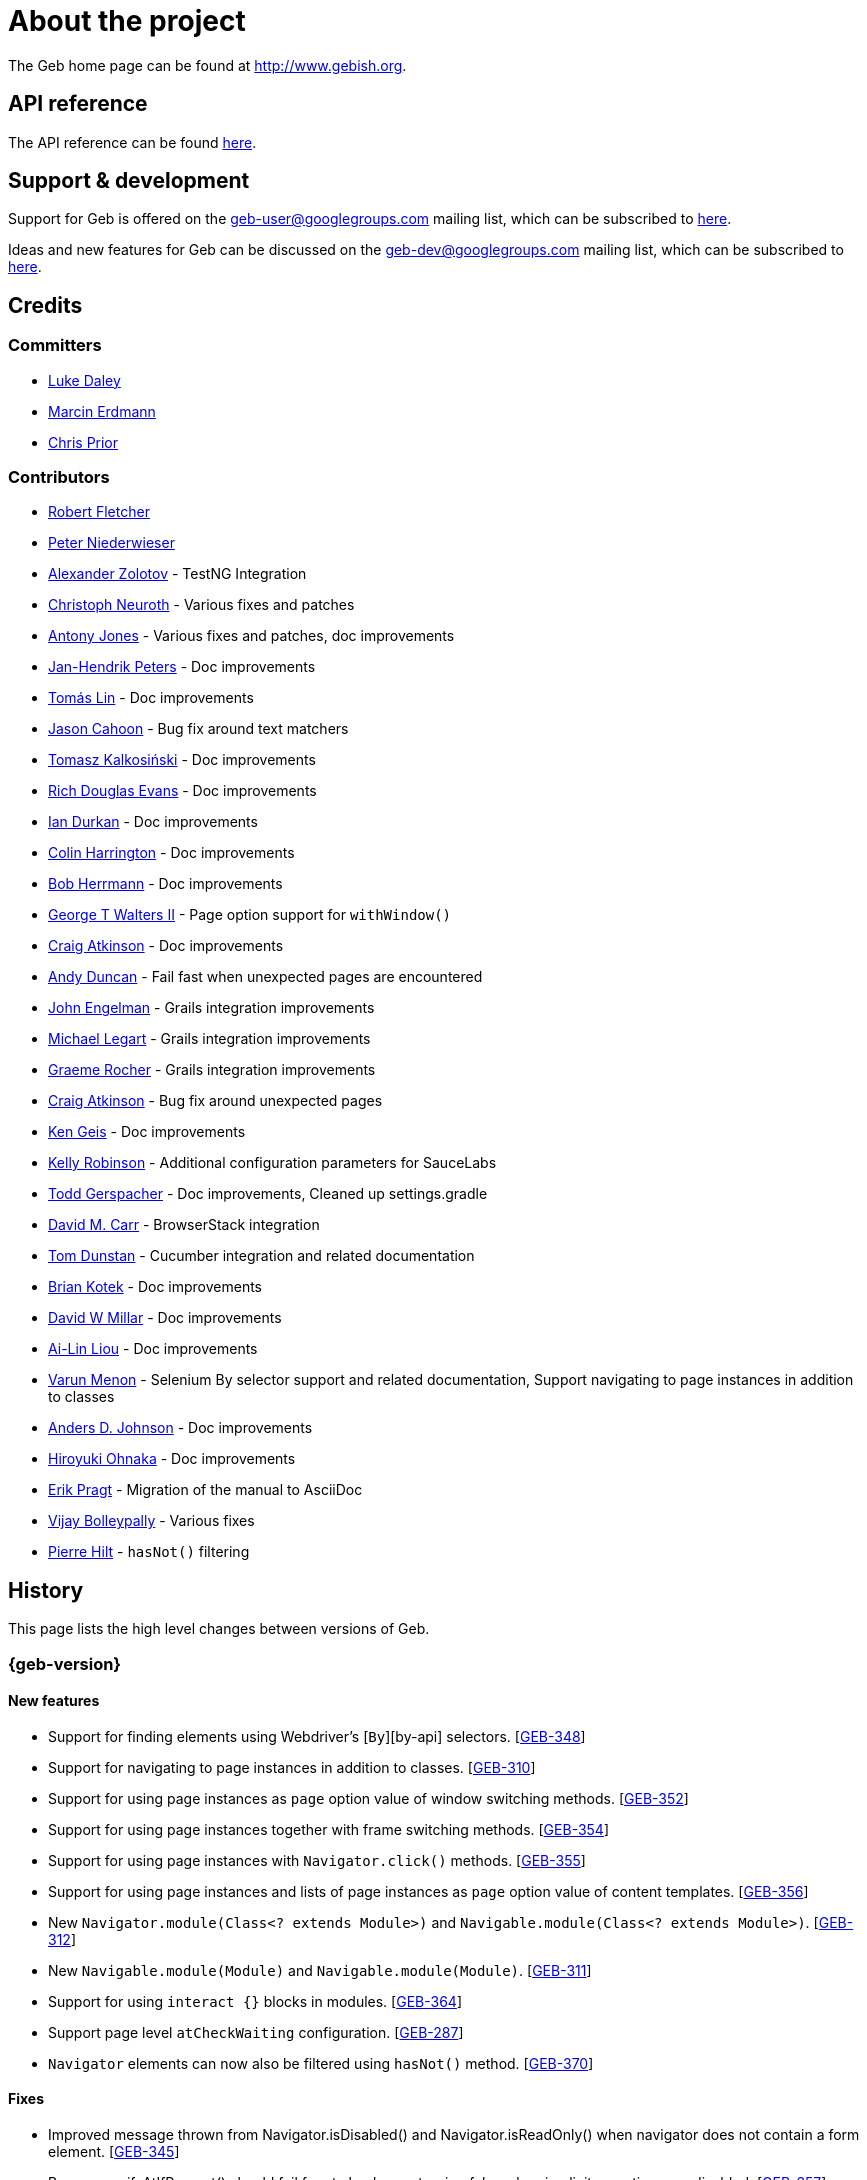 = About the project

The Geb home page can be found at http://www.gebish.org.

== API reference

The API reference can be found link:api/index.html[here].

== Support &amp; development

Support for Geb is offered on the link:mailto:geb-user@googlegroups.com[geb-user@googlegroups.com] mailing list, which can be subscribed to https://groups.google.com/forum/#!forum/geb-user[here].

Ideas and new features for Geb can be discussed on the link:mailto:geb-dev@googlegroups.com[geb-dev@googlegroups.com] mailing list, which can be subscribed to https://groups.google.com/d/forum/geb-dev[here].

== Credits

=== Committers

* http://ldaley.com[Luke Daley]
* http://blog.proxerd.pl[Marcin Erdmann]
* https://github.com/chris-prior[Chris Prior]

=== Contributors

* http://adhockery.blogspot.com/[Robert Fletcher]
* http://pniederw.wordpress.com/[Peter Niederwieser]
* http://github.com/zolotov[Alexander Zolotov] - TestNG Integration
* http://c089.wordpress.com/[Christoph Neuroth] - Various fixes and patches
* http://www.desirableobjects.co.uk/[Antony Jones] - Various fixes and patches, doc improvements
* http://hennr.name/imprint/[Jan-Hendrik Peters] - Doc improvements
* http://fbflex.wordpress.com/[Tomás Lin] - Doc improvements
* https://github.com/measlyweasel[Jason Cahoon] - Bug fix around text matchers
* http://refaktor.blogspot.com/[Tomasz Kalkosiński] - Doc improvements
* https://github.com/richdouglasevans[Rich Douglas Evans] - Doc improvements
* https://github.com/idurkan[Ian Durkan] - Doc improvements
* https://github.com/ColinHarrington[Colin Harrington] - Doc improvements
* https://github.com/bherrmann7[Bob Herrmann] - Doc improvements
* https://github.com/walterg2[George T Walters II] - Page option support for `withWindow()`
* https://github.com/craigatk[Craig Atkinson] - Doc improvements
* https://github.com/andyjduncan[Andy Duncan] - Fail fast when unexpected pages are encountered
* https://github.com/johnrengelman[John Engelman] - Grails integration improvements
* https://github.com/legart[Michael Legart] - Grails integration improvements
* https://github.com/graemerocher[Graeme Rocher] - Grails integration improvements
* https://github.com/craigatk[Craig Atkinson] - Bug fix around unexpected pages
* https://github.com/kgeis[Ken Geis] - Doc improvements
* https://github.com/kellyrob99[Kelly Robinson] - Additional configuration parameters for SauceLabs
* https://github.com/tygerpatch[Todd Gerspacher] - Doc improvements, Cleaned up settings.gradle
* https://github.com/davidmc24[David M. Carr] - BrowserStack integration
* https://github.com/tomdcc[Tom Dunstan] - Cucumber integration and related documentation
* https://github.com/brian428[Brian Kotek] - Doc improvements
* https://github.com/david-w-millar[David W Millar] - Doc improvements
* https://github.com/alincode[Ai-Lin Liou] - Doc improvements
* https://github.com/menonvarun[Varun Menon] - Selenium By selector support and related documentation, Support navigating to page instances in addition to classes
* https://github.com/adjohnson916[Anders D. Johnson] - Doc improvements
* https://github.com/azusa[Hiroyuki Ohnaka] - Doc improvements
* https://github.com/bodiam[Erik Pragt] - Migration of the manual to AsciiDoc
* https://github.com/vijaybolleypally[Vijay Bolleypally] - Various fixes
* https://github.com/pierre-hilt[Pierre Hilt] - `hasNot()` filtering

== History

This page lists the high level changes between versions of Geb.

:numbered!:

=== {geb-version}

==== New features

* Support for finding elements using Webdriver's [`By`][by-api] selectors. [http://jira.codehaus.org/browse/GEB-348[GEB-348]]
* Support for navigating to page instances in addition to classes. [http://jira.codehaus.org/browse/GEB-310[GEB-310]]
* Support for using page instances as `page` option value of window switching methods. [http://jira.codehaus.org/browse/GEB-352[GEB-352]]
* Support for using page instances together with frame switching methods. [http://jira.codehaus.org/browse/GEB-354[GEB-354]]
* Support for using page instances with `Navigator.click()` methods. [http://jira.codehaus.org/browse/GEB-355[GEB-355]]
* Support for using page instances and lists of page instances as `page` option value of content templates. [http://jira.codehaus.org/browse/GEB-356[GEB-356]]
* New `Navigator.module(Class&lt;? extends Module&gt;)` and `Navigable.module(Class&lt;? extends Module&gt;)`. [http://jira.codehaus.org/browse/GEB-312[GEB-312]]
* New `Navigable.module(Module)` and `Navigable.module(Module)`. [http://jira.codehaus.org/browse/GEB-311[GEB-311]]
* Support for using `interact {}` blocks in modules. [http://jira.codehaus.org/browse/GEB-364[GEB-364]]
* Support page level `atCheckWaiting` configuration. [http://jira.codehaus.org/browse/GEB-287[GEB-287]]
* `Navigator` elements can now also be filtered using `hasNot()` method. [http://jira.codehaus.org/browse/GEB-370[GEB-370]]

==== Fixes

* Improved message thrown from Navigator.isDisabled() and Navigator.isReadOnly() when navigator does not contain a form element. [http://jira.codehaus.org/browse/GEB-345[GEB-345]]
* Browser.verifyAtIfPresent() should fail for at checkers returning false when implicit assertions are disabled. [http://jira.codehaus.org/browse/GEB-357[GEB-357]]
* Provide better error reporting when unexpected pages configuration is not a collection that contains classes which extend `Page`. [http://jira.codehaus.org/browse/GEB-270[GEB-270]]
* Don't fail when creating a report and driver's screenshot taking method returns null. [http://jira.codehaus.org/browse/GEB-292[GEB-292]]
* Classes that can define content should not throw custom exceptions from `propertyMissing()`. [http://jira.codehaus.org/browse/GEB-367[GEB-367]]
* “At checkers” of pages passed to `withFrame()` methods are now verified. [http://jira.codehaus.org/browse/GEB-358[GEB-358]]

==== Breaking changes

* `Page.toString()` now returns full page class name instead of its simple name.
* `MissingPropertyException` is thrown instead of `UnresolvablePropertyException` when content with a given name is not found on page or module.
* Geb is now built with Groovy 2.3.9 and Spock 1.0-groovy-2.3.

==== Deprecations

* `module(Class&lt;? extends Module&gt;, Navigator base)` available in content DLS has been deprecated in favour of `Navigator.module(Class&lt;? extends Module&gt;)` and will be removed in a future version of Geb.
* `module(Class&lt;? extends Module&gt;, Map args)` available in content DLS has been deprecated in favour of `Navigable.module(Module)` and will be removed in a future version of Geb.
* `module(Class&lt;? extends Module&gt;, Navigator base, Map args)` available in content DLS has been deprecated in favour of `Navigator.module(Module)` and will be removed in a future version of Geb.
* all variants of `moduleList()` method available in content DLS have been deprecated in favour of using `Navigator.module()` methods together with a `collect()` call and will be removed in a future version of Geb, see link:modules.html#using_modules_for_repeating_content_on_a_page[chapter on using modules for repeating content] for examples [http://jira.codehaus.org/browse/GEB-362[GEB-362]]

==== Project related changes

* User mailing list has moved to https://groups.google.com/d/forum/geb-user[Google Groups].

=== 0.10.0

==== New features

* New `css()` method on `Navigator` that allows to access CSS properties of elements. [http://jira.codehaus.org/browse/GEB-141[GEB-141]]
* Added attribute based methods to relative content navigators such as next(), children() etc. [http://jira.codehaus.org/browse/GEB-299[GEB-299]]
* Added signature that accepts `localIdentifier` to `BrowserStackDriverFactory.create`. [http://jira.codehaus.org/browse/GEB-332[GEB-332]]
* Added link:pages.html#towait[`toWait`] content definition option which allows specifying that page transition happens asynchronously. [http://jira.codehaus.org/browse/GEB-134[GEB-134]]
* Added support for explicitly specifying browser capabilities when using cloud browsers Gradle plugins. [http://jira.codehaus.org/browse/GEB-340[GEB-340]]
* Added an overloaded `create()` method on cloud driver factories that allow specifying browser capabilities in a map and don't require a string capabilities specification. [http://jira.codehaus.org/browse/GEB-281[GEB-281]]

==== Fixes

* Allow access to module properties from its content block. [http://jira.codehaus.org/browse/GEB-245[GEB-245]]
* Support setting of elements for WebDriver implementations that return uppercase tag name. [http://jira.codehaus.org/browse/GEB-318[GEB-318]]
* Use native binaries for running BrowserStack tunnel. [http://jira.codehaus.org/browse/GEB-326[GEB-326]]
* Update BrowserStack support to use command-line arguments introduced in tunnel version 3.1. [http://jira.codehaus.org/browse/GEB-332[GEB-332]]
* Fix PermGen memory leak when using groovy script backed configuration. [http://jira.codehaus.org/browse/GEB-335[GEB-335]]
* Don't fail in `Browser.isAt()` if at check waiting is enabled and it times out. [http://jira.codehaus.org/browse/GEB-337[GEB-337]]
* The value passed to `aliases` content option in documentation examples should be a String [http://jira.codehaus.org/browse/GEB-338[GEB-338]]
* Added `$()` method on Navigator with all signatures of `find()`. [http://jira.codehaus.org/browse/GEB-321[GEB-321]]
* `geb-saucelabs` plugin now uses a native version of SauceConnect. [http://jira.codehaus.org/browse/GEB-341[GEB-341]]
* Don't modify the predicate map passed to link:api/geb/navigator/Locator.html#find(Map%3CString,%20Object%3E,%20java.lang.String)["`Navigator.find(Map&lt;String, Object&gt;, String)`"]. [http://jira.codehaus.org/browse/GEB-339[GEB-339]]
* Functional tests implemented using JUnit and Geb run twice in Grails 2.3+. [http://jira.codehaus.org/browse/GEB-314[GEB-314]]
* Mention in the manual where snapshot artifacts can be downloaded from. [http://jira.codehaus.org/browse/GEB-305[GEB-305]]
* Document that `withNewWindow()` and `withWindow()` switch page back to the original one. [http://jira.codehaus.org/browse/GEB-279[GEB-279]]
* Fix selectors in documentation for manipulating checkboxes. [http://jira.codehaus.org/browse/GEB-268[GEB-268]]

==== Project related changes

* Updated cucumber integration example to use `cucumber-jvm` instead of the now defunct `cuke4duke`. [http://jira.codehaus.org/browse/GEB-324[GEB-324]]
* Setup CI for all of the example projects. [http://jira.codehaus.org/browse/GEB-188[GEB-188]]
* Incorporate the example projects into the main build. [http://jira.codehaus.org/browse/GEB-189[GEB-189]]
* Add a test crawling the site in search for broken links. [http://jira.codehaus.org/browse/GEB-327[GEB-327]]
* Document the https://github.com/geb/geb/blob/master/RELEASING.md[release process]. [http://jira.codehaus.org/browse/GEB-325[GEB-325]]

==== Breaking changes

* Use Groovy 2.3.6 to build Geb. [http://jira.codehaus.org/browse/GEB-330[GEB-330]]
* Format of browser specification passed to `BrowserStackBrowserFactory.create()` and `SauceLabsBrowserFactory.create()` has changed to be a string in Java properties file format defining the required browser capabilities.
* `sauceConnect` configuration used with `geb-saucelabs` plugin should now point at a version of 'ci-sauce' artifact from 'com.saucelabs' group.

=== 0.9.3

==== New features

* Added `baseNavigatorWaiting` setting to prevent intermittent Firefox driver errors when creating base navigator. [http://jira.codehaus.org/browse/GEB-269[GEB-269]]
* Page content classes including `Module` now implement `Navigator` interface [http://jira.codehaus.org/browse/GEB-181[GEB-181]]
* Added some tests that guard performance by verifying which WebDriver commands are executed [http://jira.codehaus.org/browse/GEB-302[GEB-302]]
* Added http://www.browserstack.com[BrowserStack] integration [http://jira.codehaus.org/browse/GEB-307[GEB-307]]
* Added a shortcut to `Browser` for getting current url [http://jira.codehaus.org/browse/GEB-294[GEB-294]]
* Verify pages at checker when passed as an option to open a new window via `withWindow()` and `withNewWindow()` [http://jira.codehaus.org/browse/GEB-278[GEB-278]]

==== Fixes

* Ignore `atCheckWaiting` setting when checking for unexpected pages. [http://jira.codehaus.org/browse/GEB-267[GEB-267]]
* Added missing range variants of find/$ methods. [http://jira.codehaus.org/browse/GEB-283[GEB-283]]
* Migrated `UnableToLoadException` to java. [http://jira.codehaus.org/browse/GEB-263[GEB-263]]
* Exception thrown when trying to set value on an invalid element (non form control). [http://jira.codehaus.org/browse/GEB-286[GEB-286]]
* Support for jQuery methods like offset() and position() which return a native Javascript object. [http://jira.codehaus.org/browse/GEB-271[GEB-271]]
* Finding elements when passing ids with spaces in the predicates map to the $() method. [http://jira.codehaus.org/browse/GEB-308[GEB-308]]

==== Breaking changes

* Removed easyb support. [http://jira.codehaus.org/browse/GEB-277[GEB-277]]
* `MissingMethodException` is now thrown when using shortcut for obtaining a navigator based on a control name and the returned navigator is empty. [http://jira.codehaus.org/browse/GEB-239[GEB-239]]
* When using SauceLabs integration, the `allSauceTests` task was renamed to`allSauceLabsTests`
* When using SauceLabs integration, the `geb.sauce.browser` system property was renamed to `geb.saucelabs.browser`
* `Module` now implements `Navigator` instead of `Navigable` so `Navigator`'s methods can be called on it without having to first call `$()` to get the module's base `Navigator`.

==== Project related changes

* Documentation site has been migrated to http://ratpack.io[Ratpack]. [http://jira.codehaus.org/browse/GEB-261[GEB-261]]
* Cross browser tests are now also executed using Safari driver [http://jira.codehaus.org/browse/GEB-276[GEB-276]]
* Artifact snapshots are uploaded and gebish.org is updated after every successful build in CI [http://jira.codehaus.org/browse/GEB-295[GEB-295]]
* Migrated continuous integration build to https://snap-ci.com/geb/geb/branch/master[Snap CI]
* Added a https://travis-ci.org/geb/geb[Travis CI build] that runs tests on submitted pull requests [http://jira.codehaus.org/browse/GEB-309[GEB-309]]

=== 0.9.2

==== New features

* `page` and `close` options can be passed to `withWindow()` calls, see link:browser.html#passing_options_when_working_with_already_opened_windows[this manual section] for more information.
* Unexpected pages can be specified to fail fast when performing ”at“ checks. This feature was contributed at a Hackergarten thanks to Andy Duncan. See link:pages.html#unexpected_pages[this manual section] for details. [http://jira.codehaus.org/browse/GEB-70[GEB-70]]
* Support for running Geb using SauceLabs provided browsers, see link:cloud-browsers.html[this manual section] for details.
* New link:api/geb/navigator/Navigator.html#isEnabled()[`isEnabled()`] and link:api/geb/navigator/Navigator.html#isEditable()[`isEditable()`] methods on `Navigator`.
* Support for ephemeral port allocation with Grails integration
* Compatibility with Grails 2.3

==== Fixes

* Default value of `close` option for `withNewWindow()` is set to `true` as specified in the documentation. [http://jira.codehaus.org/browse/GEB-258[GEB-258]]

==== Breaking changes

* `isDisabled()` now throws `UnsupportedOperationException` if called on an `EmptyNavigator` or on a `Navigator` that contains anything else than a button, input, option, select or textarea.
* `isReadOnly()` now throws `UnsupportedOperationException` if called on an `EmptyNavigator` or on a `Navigator` that contains anything else than an input or a textarea.

=== 0.9.1

==== Breaking changes

* Explicitly calling `at()` with a page object will throw `UndefinedAtCheckerException` instead of silently passing if the page object does not define an at checker.
* Passing a page with no at checker to `click(List&lt;Class&lt;? extends Page&gt;&gt;)` or as one of the pages in `to` template option will throw `UndefinedAtCheckerException`.

==== New features

* Support for dealing with self-signed certificates in Download API using `SelfSignedCertificateHelper`. [http://jira.codehaus.org/browse/GEB-150[GEB-150]]
* Connections created when using Download API can be configured globally using `defaultDownloadConfig` configuration option.
* New `atCheckWaiting` configuration option allowing to implictly wrap ”at“ checkers in `waitFor` calls. [http://jira.codehaus.org/browse/GEB-253[GEB-253]]

==== Fixes

* `containsWord()` and `iContainsWord()` now return expected results when matching against text that contains spaces [http://jira.codehaus.org/browse/GEB-254[GEB-254]]
* `has(Map&lt;String, Object&gt; predicates, String selector)` and `has(Map&lt;String, Object&gt; predicates)` were added to Navigator for consistency with `find()` and `filter()` [http://jira.codehaus.org/browse/GEB-256[GEB-256]]
* Also catch WaitTimeoutException when page verification has failed following a `click()` call [http://jira.codehaus.org/browse/GEB-255[GEB-255]]
* `not(Map&lt;String, Object&gt; predicates, String selector)` and `not(Map&lt;String, Object&gt; predicates)` were added to Navigator for consistency with `find()` and `filter()` [http://jira.codehaus.org/browse/GEB-257[GEB-257]]
* Make sure that `NullPointerException` is not thrown for incorrect driver implementations of getting current url without previously driving the browser to a url [http://jira.codehaus.org/browse/GEB-291[GEB-291]]

=== 0.9.0

==== New features

* New `via()` method that behaves the same way as `to()` behaved previously - it sets the page on the browser and does not verify the at checker of that page[http://jira.codehaus.org/browse/GEB-249[GEB-249]].
* It is now possible to provide your own [`Navigator`][navigator-api] implementations by specifying a custom link:api/geb/navigator/factory/NavigatorFactory.html[`NavigatorFactory`], see link:configuration.html#navigator_factory[this manual section] for more information [http://jira.codehaus.org/browse/GEB-96[GEB-96]].
* New variants of `withFrame()` method that allow to switch into frame context and change the page in one go and also automatically change it back to the original page after the call, see [switching pages and frames at once][switch-frame-and-page] in the manual [http://jira.codehaus.org/browse/GEB-213[GEB-213]].
* `wait`, `page` and `close` options can be passed to `withNewWindow()` calls, see link:browser.html#passing_options_when_working_with_newly_opened_windows[this manual section] for more information [http://jira.codehaus.org/browse/GEB-167[GEB-167]].
* Improved message of UnresolvablePropertyException to include a hint about forgetting to import the class [http://jira.codehaus.org/browse/GEB-240[GEB-240]].
* Improved signature of `Browser.at()` and `Browser.to()` to return the exact type of the page that was asserted to be at / was navigated to.
* link:api/geb/report/ReportingListener.html[`ReportingListener`] objects can be registered to observe reporting (see: link:reporting.html#listening_to_reporting[reporting.html#listening_to_reporting]

==== Fixes

* Fixed an issue where waitFor would throw a WaitTimeoutException even if the last evaluation before timeout returned a truthy value [http://jira.codehaus.org/browse/GEB-215[GEB-215]].
* Fixed taking screenshots for reporting when the browser is not on a HTML page (e.g. XML file) [http://jira.codehaus.org/browse/GEB-126[GEB-126]].
* Return the last evaluation value for a `(wait: true, required: false)` content instead of always returning null [http://jira.codehaus.org/browse/GEB-216[GEB-216]].
* `isAt()` behaves the same as `at()` in regards to updating the browser's page instance to the given page type if its at checker is successful [http://jira.codehaus.org/browse/GEB-227[GEB-227]].
* Handling of `select` elements has been reworked to be far more efficient [http://jira.codehaus.org/browse/GEB-229[GEB-229]].
* Modules support accessing base attributes' values using @attributeName notation [http://jira.codehaus.org/browse/GEB-237[GEB-237]].
* Use of text matchers in module base definitions is supported [http://jira.codehaus.org/browse/GEB-241[GEB-241]].
* Reading of textareas have been updated so that the current value of the text field is returned, instead of the initial [http://jira.codehaus.org/browse/GEB-174[GEB-174]].

==== Breaking changes

* `to(Class&lt;? extends Page&gt;)` method now changes the page on the browser and verifies the at checker of that page in one method call [http://jira.codehaus.org/browse/GEB-1[GEB-1]], [http://jira.codehaus.org/browse/GEB-249[GEB-249]]; use `via()` if you need the old behaviour
* `getAttribute(String)` on `Navigator` now returns `null` for boolean attributes that are not present.
* `at()` and `to()` methods on `Browser` now return a page instance if they succeed and `via()` method always returns a page instance [http://jira.codehaus.org/browse/GEB-217[GEB-217]].
* `withFrame()` calls that don't take a page argument now change the browser page to what it was before the call, after the call [http://jira.codehaus.org/browse/GEB-222[GEB-222]].
* due to performance improvements duplicate elements are not removed when creating new `Navigator`s anymore; the new `unique()` method on `Navigator` can be used to remove duplicates if needed [http://jira.codehaus.org/browse/GEB-223[GEB-223]].
* `at(Page)` and `isAt(Page)` methods on `Browser` have been removed as they were inconsistent with the rest of the API [http://jira.codehaus.org/browse/GEB-242[GEB-242]].
* Navigator's `click(Class&lt;? extends Page&gt;)` and `to:` content option now verify page after switching to the new one to stay consistent with the new behaviour of `to(Class&lt;? extends Page&gt;)` [http://jira.codehaus.org/browse/GEB-250[GEB-250]].
* Reading an attribute that is not set on a navigator now returns an empty string across all drivers [http://jira.codehaus.org/browse/GEB-251[GEB-251]].

=== 0.7.2

==== Fixes

* Further fixes for Java 7 [http://jira.codehaus.org/browse/GEB-211[GEB-211]].

=== 0.7.1

==== New features

* Geb is now built with Groovy 1.8.6. This was forced to resolve [http://jira.codehaus.org/browse/GEB-194[GEB-194]].

==== Fixes

* `startsWith()`, `contains()` etc. now work for selecting via element text now works for multiline (i.e. `&lt;br/&gt;`) text [http://jira.codehaus.org/browse/GEB-202[GEB-202]]
* Geb now works with Java 7 [http://jira.codehaus.org/browse/GEB-194[GEB-194]].

=== 0.7.0

==== New features

* Added support for indexes and ranges in `moduleList()` method
* Form control shortcuts now also work on page and module content
* Custom timeout message for `waitFor()` calls
* Navigators can be composed also from content
* Closure expressions passed to `waitFor()` calls are now transformed so that every statement in them is asserted - this provides better reporting on `waitFor()` timeouts.
* `at` closure properties of Page classes are now transformed so that every statement in them is asserted - this provides better reporting on failed at checks
* new `isAt()` method on Browser that behaves like `at()` used to behave before, i.e. does not throw AssertionError but returns `false` if at checking fails
* `withAlert()` and `withConfirm()` now accept a `wait` option and the possible values are the same as for waiting content

==== Breaking changes

* `click()` now instructs the browser to click *only on the first* element the navigator has matched
* All `click()` method variants return the reciever
* Content definitions with `required: false, wait: true` return `null` and do not throw `WaitTimeoutException` if the timeout expires
* Assignment statements are not allowed anymore in closure expressions passed to `waitFor()` calls
* `at()` now throws AssertionException if at checking fails instead of returning false

=== 0.6.3

==== New features

* Compatibility with Spock 0.6

=== 0.6.2

==== New features

* New `interact()` function for mouse and keyboard actions which delegates to the WebDriver Actions class
* New `moduleList()` function for repeating content
* New `withFrame()` method for working with frames
* New `withWindow()` and `withNewWindow()` methods for working with multiple windows
* Added `getCurrentWindow()` and `getAvailableWindows()` methods to browser that delegate to the underlying driver instance
* Content aliasing is now possible using `aliases` parameter in content DSL
* If config script is not found a config class will be used if there is any - this is usefull if you run test using Geb from IDE
* Drivers are now cached across the whole JVM, which avoids the browser startup cost in some situations
* Added config option to disable quitting of cached browsers on JVM shutdown

==== Breaking changes

* The `Page.convertToPath()` function is now responsible for adding a prefix slash if required (i.e. it's not added implicitly in `Page.getPageUrl()`) [GEB-139].
* Unchecked checkboxes now report their value as `false` instead of null

=== 0.6.1

==== New features

* Compatibility with at least Selenium 2.9.0 (version 0.6.0 of Geb did not work with Selenium 2.5.0 and up)
* Attempting to set a select to a value that it does not contain now throws an exception
* The waiting algorithm is now time based instead of number of retries based, which is better for blocks that are not near instant
* Better support for working with already instantiated pages

==== Breaking changes

* Using `&lt;select&gt;` elements with Geb now requires an explicit dependency on an extra WebDriver jar (see link:intro.html#installation__usage[the section on installation for more info])
* The `Navigator` `classes()` method now returns a `List` (instead of `Set`) and guarantees that it will be sorted alphabetically

=== 0.6

==== New features

* selenium-common is now a 'provided' scoped dependency of Geb
* Radio buttons can be selected with their label text as well as their value attribute.
* Select options can be selected with their text as well as their value attribute.
* `Navigator.getAttribute` returns `null` rather than the empty string when an attribute is not found.
* The `jquery` property on `Navigator` now returns whatever the jQuery method called on it returns.
* All waitFor clauses now treat exceptions raised in the condition as an evaluation failure, instead of propagating the exception
* Content can be defined with `wait: true` to make Geb implicitly wait for it when it is requested
* Screenshots are now taken when reporting for all drivers that implement the `TakesScreenshot` interface (which is nearly all)
* Added `BindingUpdater` class that can manage a groovy script binding for use with Geb
* Added `quit()` and `close()` methods to browser that delegate to the underlying driver instance
* `geb.Browser.drive()` methods now return the used `Browser` instance
* The underlying WebElements of a Navigator are now retrievable
* Added $() methods that take one or more Navigator or WebElement objects and returns a new Navigator composed of these objects
* Added Direct Download API which can be used for directly downloading content (PDFs, CSVs etc.) into your Geb program (not via the browser)
* Introduced new configuration mechanism for more flexible and environment sensitive configuration of Geb (e.g. driver implementation, base url)
* Default wait timeout and retry interval is now configurable, and can now also use user configuration presets (e.g. quick, slow)
* Added a “build adapter” mechanism, making it easier for build systems to take control of relevant configuration
* The JUnit 3 integration now includes the test method name in the automatically generated reports
* The reporting support has been rewritten, making it much friendlier to use outside of testing
* Added the TestNG support (contributed by Alexander Zolotov)
* Added the `height`, `width`, `x` and `y` properties to navigator objects and modules

==== Breaking changes

* Raised minimum Groovy version to 1.7
* All failed waitFor clauses now throw a `geb.waiting.WaitTimeoutException` instead of `AssertionError`
* Upgraded minimum version requirement of WebDriver to 2.0rc1
* The `onLoad()` and `onUnload()` page methods both have changed their return types from `def` to `void`
* The Grails specific testing subclasses have been REMOVED. Use the direct equivalent instead (e.g `geb.spock.GebReportingSpec` instead of `grails.plugin.geb.GebSpec`)
* The Grails plugin no longer depends on the test integration modules, you need to depend on the one you want manually
* The `getBaseUrl()` method from testing subclasses has been removed, use the configuration mechanism
* Inputs with no value now report their value as an empty string instead of `null`
* Select elements that are not multiple select enabled no longer report their value as a 1 element list, but now as the value of the selected element (if no selection, `null` is returned)

=== 0.5.1

* Fixed problem with incorrectly compiled specs and the geb grails module

=== 0.5

==== New features

* Navigator objects now implement the Groovy truth (empty == false, non empty == true)
* Introduced “js” short notation
* Added “{easyb}” support (`geb-easyb`) and Grails support
* Page change listening support through `geb.PageChangeListener`
* `waitFor()` methods added, making dealing with dynamic pages easier
* Support for `alert()` and `confirm()` dialogs
* Added jQuery integration
* Reporting integration classes (e.g. GebReportingSpec) now save a screenshot if using the FirefoxDriver
* Added `displayed` property to navigator objects for determining visibility
* Added `find` as an alias for `$` (e.g. `find(&quot;div.section&quot;)`)
* Browser objects now implement the `page(List&lt;Class&gt;)` method that sets the page to the first type whose at-checker matches the page
* The click() methods that take one or more page classes are now available on `Navigator` objects
* Added page lifecycle methods `onLoad()`/`onUnload()`

==== Breaking changes

* Exceptions raised in `drive()` blocks are no longer wrapped with `DriveException`
* the `at(Class pageClass)` method no longer requires the existing page instance to be of that class (page will be updated if the given type matches)

=== 0.4

*Initial Public Release*

:numbered:
